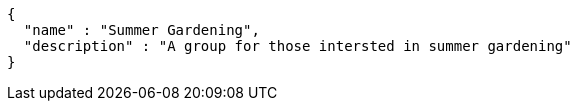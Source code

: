 [source,options="nowrap"]
----
{
  "name" : "Summer Gardening",
  "description" : "A group for those intersted in summer gardening"
}
----